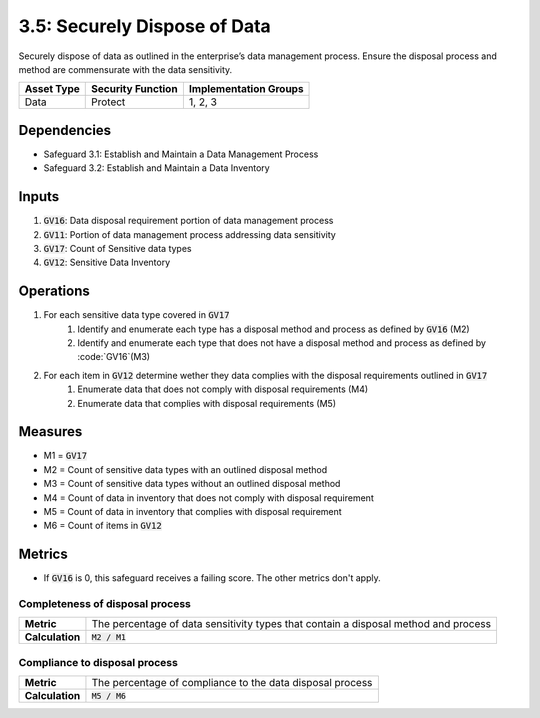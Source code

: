 3.5: Securely Dispose of Data
=====================================================
Securely dispose of data as outlined in the enterprise’s data management process. Ensure the disposal process and method are commensurate with the data sensitivity.

.. list-table::
	:header-rows: 1

	* - Asset Type
	  - Security Function
	  - Implementation Groups
	* - Data
	  - Protect
	  - 1, 2, 3

Dependencies
------------
* Safeguard 3.1: Establish and Maintain a Data Management Process
* Safeguard 3.2: Establish and Maintain a Data Inventory

Inputs
------
#. :code:`GV16`: Data disposal requirement portion of data management process
#. :code:`GV11`: Portion of data management process addressing data sensitivity
#. :code:`GV17`: Count of Sensitive data types
#. :code:`GV12`: Sensitive Data Inventory

Operations
----------
#. For each sensitive data type covered in :code:`GV17`
	#. Identify and enumerate each type has a disposal method and process as defined by :code:`GV16` (M2)
	#. Identify and enumerate each type that does not have a disposal method and process as defined by :code:`GV16`(M3)
#. For each item in :code:`GV12` determine wether they data complies with the disposal requirements outlined in :code:`GV17`
	#. Enumerate data that does not comply with disposal requirements (M4)
	#. Enumerate data that complies with disposal requirements (M5)

Measures
--------
* M1 = :code:`GV17`
* M2 = Count of sensitive data types with an outlined disposal method
* M3 = Count of sensitive data types without an outlined disposal method
* M4 = Count of data in inventory that does not comply with disposal requirement
* M5 = Count of data in inventory that complies with disposal requirement
* M6 = Count of items in :code:`GV12`

Metrics
-------
* If :code:`GV16` is 0, this safeguard receives a failing score. The other metrics don't apply.

Completeness of disposal process 
^^^^^^^^^^^^^^^^^^^^^^^^^^^^^^^^^^^
.. list-table::

	* - **Metric**
	  - | The percentage of data sensitivity types that contain a disposal method and process
	* - **Calculation**
	  - | :code:`M2 / M1`

Compliance to disposal process
^^^^^^^^^^^^^^^^^^^^^^^^^^^^^^^^^^^^^^
.. list-table::

	* - **Metric**
	  - | The percentage of compliance to the data disposal process
	* - **Calculation**
	  - | :code:`M5 / M6`

.. history
.. authors
.. license
